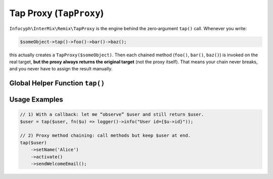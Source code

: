 .. _remix.tap-proxy:

========================
Tap Proxy (``TapProxy``)
========================

``Infocyph\InterMix\Remix\TapProxy`` is the engine behind the zero‐argument
``tap()`` call. Whenever you write:

.. code-block:: php

   $someObject->tap()->foo()->bar()->baz();

this actually creates a ``TapProxy($someObject)``. Then each chained method
(``foo()``, ``bar()``, ``baz()``) is invoked on the real target, **but the proxy
always returns the original target** (not the proxy itself). That means your
chain never breaks, and you never have to assign the result manually.

Global Helper Function ``tap()``
================================

.. php:function:: function tap(mixed $value, ?callable $callback = null): mixed

Usage Examples
==============

.. code-block:: php

   // 1) With a callback: let me “observe” $user and still return $user.
   $user = tap($user, fn($u) => logger()->info("User id={$u->id}"));

   // 2) Proxy method chaining: call methods but keep $user at end.
   tap($user)
       ->setName('Alice')
       ->activate()
       ->sendWelcomeEmail();
